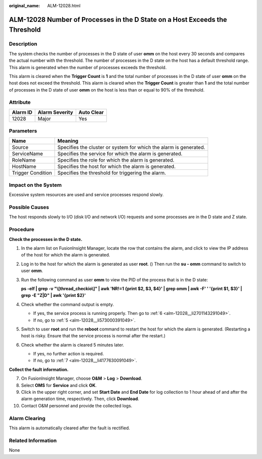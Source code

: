 :original_name: ALM-12028.html

.. _ALM-12028:

ALM-12028 Number of Processes in the D State on a Host Exceeds the Threshold
============================================================================

Description
-----------

The system checks the number of processes in the D state of user **omm** on the host every 30 seconds and compares the actual number with the threshold. The number of processes in the D state on the host has a default threshold range. This alarm is generated when the number of processes exceeds the threshold.

This alarm is cleared when the **Trigger Count** is **1** and the total number of processes in the D state of user **omm** on the host does not exceed the threshold. This alarm is cleared when the **Trigger Count** is greater than **1** and the total number of processes in the D state of user **omm** on the host is less than or equal to 90% of the threshold.

Attribute
---------

======== ============== ==========
Alarm ID Alarm Severity Auto Clear
======== ============== ==========
12028    Major          Yes
======== ============== ==========

Parameters
----------

+-------------------+-------------------------------------------------------------------+
| Name              | Meaning                                                           |
+===================+===================================================================+
| Source            | Specifies the cluster or system for which the alarm is generated. |
+-------------------+-------------------------------------------------------------------+
| ServiceName       | Specifies the service for which the alarm is generated.           |
+-------------------+-------------------------------------------------------------------+
| RoleName          | Specifies the role for which the alarm is generated.              |
+-------------------+-------------------------------------------------------------------+
| HostName          | Specifies the host for which the alarm is generated.              |
+-------------------+-------------------------------------------------------------------+
| Trigger Condition | Specifies the threshold for triggering the alarm.                 |
+-------------------+-------------------------------------------------------------------+

Impact on the System
--------------------

Excessive system resources are used and service processes respond slowly.

Possible Causes
---------------

The host responds slowly to I/O (disk I/O and network I/O) requests and some processes are in the D state and Z state.

Procedure
---------

**Check the processes in the D state.**

#. In the alarm list on FusionInsight Manager, locate the row that contains the alarm, and click |image1| to view the IP address of the host for which the alarm is generated.

#. Log in to the host for which the alarm is generated as user **root**. () Then run the **su - omm** command to switch to user **omm**.

#. Run the following command as user **omm** to view the PID of the process that is in the D state:

   **ps -elf \| grep -v "\\[thread_checkio\\]" \| awk 'NR!=1 {print $2, $3, $4}' \| grep omm \| awk -F' ' '{print $1, $3}' \| grep -E "Z|D" \| awk '{print $2}'**

#. Check whether the command output is empty.

   -  If yes, the service process is running properly. Then go to :ref:`6 <alm-12028__li2701143291049>`.
   -  If no, go to :ref:`5 <alm-12028__li573000391049>`.

#. .. _alm-12028__li573000391049:

   Switch to user **root** and run the **reboot** command to restart the host for which the alarm is generated. (Restarting a host is risky. Ensure that the service process is normal after the restart.)

#. .. _alm-12028__li2701143291049:

   Check whether the alarm is cleared 5 minutes later.

   -  If yes, no further action is required.
   -  If no, go to :ref:`7 <alm-12028__li4177630091049>`.

**Collect the fault information.**

7.  .. _alm-12028__li4177630091049:

    On FusionInsight Manager, choose **O&M** > **Log** > **Download**.

8.  Select **OMS** for **Service** and click **OK**.

9.  Click |image2| in the upper right corner, and set **Start Date** and **End Date** for log collection to 1 hour ahead of and after the alarm generation time, respectively. Then, click **Download**.

10. Contact O&M personnel and provide the collected logs.

Alarm Clearing
--------------

This alarm is automatically cleared after the fault is rectified.

Related Information
-------------------

None

.. |image1| image:: /_static/images/en-us_image_0263895749.png
.. |image2| image:: /_static/images/en-us_image_0263895796.png
